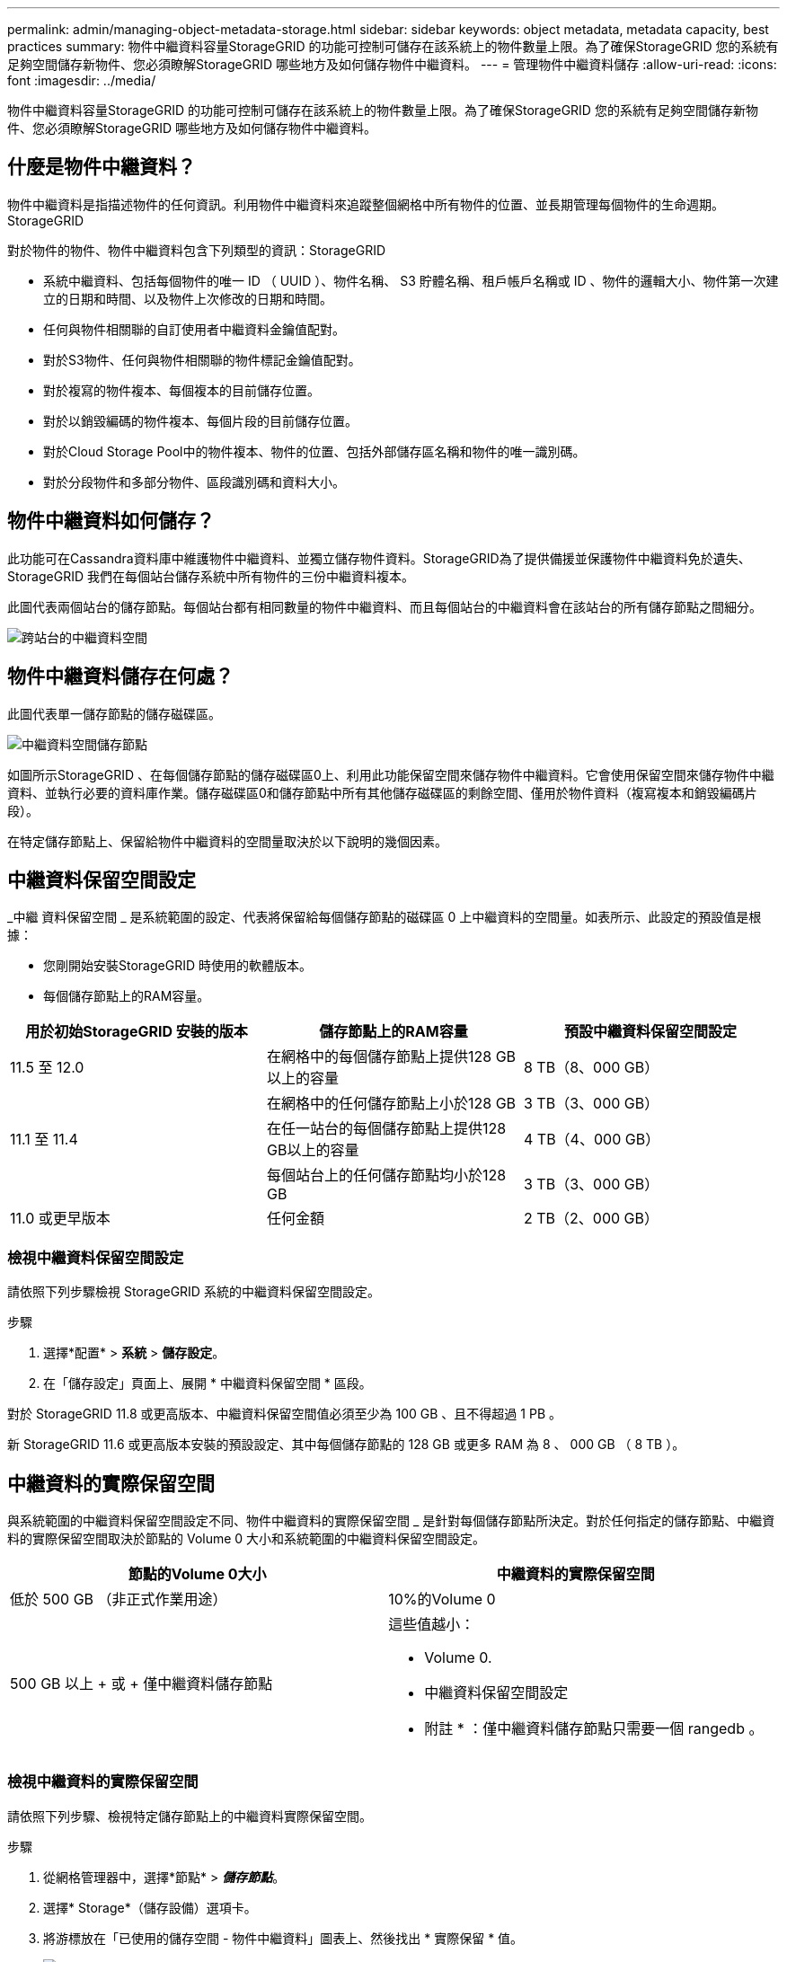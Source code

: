 ---
permalink: admin/managing-object-metadata-storage.html 
sidebar: sidebar 
keywords: object metadata, metadata capacity, best practices 
summary: 物件中繼資料容量StorageGRID 的功能可控制可儲存在該系統上的物件數量上限。為了確保StorageGRID 您的系統有足夠空間儲存新物件、您必須瞭解StorageGRID 哪些地方及如何儲存物件中繼資料。 
---
= 管理物件中繼資料儲存
:allow-uri-read: 
:icons: font
:imagesdir: ../media/


[role="lead"]
物件中繼資料容量StorageGRID 的功能可控制可儲存在該系統上的物件數量上限。為了確保StorageGRID 您的系統有足夠空間儲存新物件、您必須瞭解StorageGRID 哪些地方及如何儲存物件中繼資料。



== 什麼是物件中繼資料？

物件中繼資料是指描述物件的任何資訊。利用物件中繼資料來追蹤整個網格中所有物件的位置、並長期管理每個物件的生命週期。StorageGRID

對於物件的物件、物件中繼資料包含下列類型的資訊：StorageGRID

* 系統中繼資料、包括每個物件的唯一 ID （ UUID ）、物件名稱、 S3 貯體名稱、租戶帳戶名稱或 ID 、物件的邏輯大小、物件第一次建立的日期和時間、以及物件上次修改的日期和時間。
* 任何與物件相關聯的自訂使用者中繼資料金鑰值配對。
* 對於S3物件、任何與物件相關聯的物件標記金鑰值配對。
* 對於複寫的物件複本、每個複本的目前儲存位置。
* 對於以銷毀編碼的物件複本、每個片段的目前儲存位置。
* 對於Cloud Storage Pool中的物件複本、物件的位置、包括外部儲存區名稱和物件的唯一識別碼。
* 對於分段物件和多部分物件、區段識別碼和資料大小。




== 物件中繼資料如何儲存？

此功能可在Cassandra資料庫中維護物件中繼資料、並獨立儲存物件資料。StorageGRID為了提供備援並保護物件中繼資料免於遺失、StorageGRID 我們在每個站台儲存系統中所有物件的三份中繼資料複本。

此圖代表兩個站台的儲存節點。每個站台都有相同數量的物件中繼資料、而且每個站台的中繼資料會在該站台的所有儲存節點之間細分。

image::../media/metadata_space_across_sites.png[跨站台的中繼資料空間]



== 物件中繼資料儲存在何處？

此圖代表單一儲存節點的儲存磁碟區。

image::../media/metadata_space_storage_node.png[中繼資料空間儲存節點]

如圖所示StorageGRID 、在每個儲存節點的儲存磁碟區0上、利用此功能保留空間來儲存物件中繼資料。它會使用保留空間來儲存物件中繼資料、並執行必要的資料庫作業。儲存磁碟區0和儲存節點中所有其他儲存磁碟區的剩餘空間、僅用於物件資料（複寫複本和銷毀編碼片段）。

在特定儲存節點上、保留給物件中繼資料的空間量取決於以下說明的幾個因素。



== 中繼資料保留空間設定

_中繼 資料保留空間 _ 是系統範圍的設定、代表將保留給每個儲存節點的磁碟區 0 上中繼資料的空間量。如表所示、此設定的預設值是根據：

* 您剛開始安裝StorageGRID 時使用的軟體版本。
* 每個儲存節點上的RAM容量。


[cols="1a,1a,1a"]
|===
| 用於初始StorageGRID 安裝的版本 | 儲存節點上的RAM容量 | 預設中繼資料保留空間設定 


 a| 
11.5 至 12.0
 a| 
在網格中的每個儲存節點上提供128 GB以上的容量
 a| 
8 TB（8、000 GB）



 a| 
 a| 
在網格中的任何儲存節點上小於128 GB
 a| 
3 TB（3、000 GB）



 a| 
11.1 至 11.4
 a| 
在任一站台的每個儲存節點上提供128 GB以上的容量
 a| 
4 TB（4、000 GB）



 a| 
 a| 
每個站台上的任何儲存節點均小於128 GB
 a| 
3 TB（3、000 GB）



 a| 
11.0 或更早版本
 a| 
任何金額
 a| 
2 TB（2、000 GB）

|===


=== 檢視中繼資料保留空間設定

請依照下列步驟檢視 StorageGRID 系統的中繼資料保留空間設定。

.步驟
. 選擇*配置* > *系統* > *儲存設定*。
. 在「儲存設定」頁面上、展開 * 中繼資料保留空間 * 區段。


對於 StorageGRID 11.8 或更高版本、中繼資料保留空間值必須至少為 100 GB 、且不得超過 1 PB 。

新 StorageGRID 11.6 或更高版本安裝的預設設定、其中每個儲存節點的 128 GB 或更多 RAM 為 8 、 000 GB （ 8 TB ）。



== 中繼資料的實際保留空間

與系統範圍的中繼資料保留空間設定不同、物件中繼資料的實際保留空間 _ 是針對每個儲存節點所決定。對於任何指定的儲存節點、中繼資料的實際保留空間取決於節點的 Volume 0 大小和系統範圍的中繼資料保留空間設定。

[cols="1a,1a"]
|===
| 節點的Volume 0大小 | 中繼資料的實際保留空間 


 a| 
低於 500 GB （非正式作業用途）
 a| 
10%的Volume 0



 a| 
500 GB 以上 + 或 + 僅中繼資料儲存節點
 a| 
這些值越小：

* Volume 0.
* 中繼資料保留空間設定


* 附註 * ：僅中繼資料儲存節點只需要一個 rangedb 。

|===


=== 檢視中繼資料的實際保留空間

請依照下列步驟、檢視特定儲存節點上的中繼資料實際保留空間。

.步驟
. 從網格管理器中，選擇*節點* > *_儲存節點_*。
. 選擇* Storage*（儲存設備）選項卡。
. 將游標放在「已使用的儲存空間 - 物件中繼資料」圖表上、然後找出 * 實際保留 * 值。
+
image::../media/storage_used_object_metadata_actual_reserved.png[使用的儲存設備-物件中繼資料-實際保留]



在快照中、*實際保留*值為8 TB。此螢幕快照適用於全新StorageGRID 安裝的大規模儲存節點。由於系統範圍的中繼資料保留空間設定小於此儲存節點的 Volume 0 、因此此節點的實際保留空間等於中繼資料保留空間設定。



=== 實際保留的中繼資料空間範例

假設您使用 11.7 版或更新版本來安裝新的 StorageGRID 系統。在此範例中、假設每個儲存節點的RAM超過128 GB、而儲存節點1（SN1）的Volume 0為6 TB。根據這些值：

* 系統範圍 * 中繼資料保留空間 * 設定為 8 TB 。（如果每個儲存節點的 RAM 超過 128 GB 、則這是新 StorageGRID 11.6 或更高版本安裝的預設值。）
* SN1的中繼資料實際保留空間為6 TB。（由於 Volume 0 小於 * 中繼資料保留空間 * 設定、因此會保留整個 Volume 。）




== 允許的中繼資料空間

每個儲存節點的中繼資料實際保留空間、都會細分為物件中繼資料可用空間（_allowed中繼資料空間_）、以及必要資料庫作業（例如壓縮與修復）和未來硬體與軟體升級所需的空間。允許的中繼資料空間可控制整體物件容量。

image::../media/metadata_allowed_space_volume_0.png[中繼資料允許空間Volume 0]

下表顯示StorageGRID 根據節點的記憶體容量和中繼資料的實際保留空間、如何針對不同的儲存節點計算*允許的中繼資料空間*。

[cols="1a,1a,2a,2a"]
|===


 a| 
 a| 
 a| 
*儲存節點*上的記憶體容量



 a| 
 a| 
 a| 
&lt ； 128 GB
 a| 
>= 128 GB



 a| 
*中繼資料的實際保留空間*
 a| 
&lt ； = 4 TB
 a| 
實際保留的中繼資料空間的 60% 、最高可達 1.32 TB
 a| 
實際保留的中繼資料空間的 60% 、最高可達 1.98 TB



 a| 
> 4 TB
 a| 
（中繼資料的實際保留空間： 1 TB ） × 60% 、最大 1.32 TB
 a| 
（中繼資料的實際保留空間： 1 TB ） × 60% 、最大 3.96 TB

|===


=== 檢視允許的中繼資料空間

請遵循下列步驟、檢視儲存節點允許的中繼資料空間。

.步驟
. 從網格管理器中選擇*節點*。
. 選取儲存節點。
. 選擇* Storage*（儲存設備）選項卡。
. 將游標放在「已使用的儲存空間 - 物件中繼資料」圖表上、然後找出 * 允許 * 值。
+
image::../media/storage_used_object_metadata_allowed.png[使用的儲存設備-物件中繼資料-允許]



在螢幕擷取畫面中、*允許*值為3.96 TB、這是實際保留用於中繼資料空間大於4 TB之儲存節點的最大值。

*允許*值對應於此Prometheus指標：

`storagegrid_storage_utilization_metadata_allowed_bytes`



== 允許的中繼資料空間範例

假設您使用 11.6 版安裝 StorageGRID 系統。在此範例中、假設每個儲存節點的RAM超過128 GB、而儲存節點1（SN1）的Volume 0為6 TB。根據這些值：

* 系統範圍 * 中繼資料保留空間 * 設定為 8 TB 。（當每個儲存節點的 RAM 超過 128 GB 時、這是 StorageGRID 11.6 或更高版本的預設值。）
* SN1的中繼資料實際保留空間為6 TB。（由於 Volume 0 小於 * 中繼資料保留空間 * 設定、因此會保留整個 Volume 。）
* SN1 上允許的中繼資料空間為 3 TB <<table-allowed-space-for-metadata,允許用於中繼資料空間的表格>>、以下列所示的計算為基礎：（中繼資料的實際保留空間為 1 TB ） × 60% 、最高可達 3.96 TB 。




== 不同大小的儲存節點如何影響物件容量

如上所述StorageGRID 、功能不均可在每個站台的儲存節點之間平均散佈物件中繼資料。因此、如果站台包含大小不同的儲存節點、站台上最小的節點就會決定站台的中繼資料容量。

請考慮下列範例：

* 您的單一站台網格包含三個不同大小的儲存節點。
* * 中繼資料保留空間 * 設定為 4 TB 。
* 儲存節點具有下列實際保留中繼資料空間和允許的中繼資料空間值。
+
[cols="1a,1a,1a,1a"]
|===
| 儲存節點 | Volume 0的大小 | 實際保留的中繼資料空間 | 允許的中繼資料空間 


 a| 
SN1
 a| 
2.2TB
 a| 
2.2TB
 a| 
1.32TB



 a| 
SN2
 a| 
5TB
 a| 
4TB
 a| 
1.98TB



 a| 
SN3
 a| 
6TB
 a| 
4TB
 a| 
1.98TB

|===


由於物件中繼資料會平均分散於站台的儲存節點、因此本範例中的每個節點只能容納1.32 TB的中繼資料。無法使用額外的 0.66 TB 的 SN2 和 SN3 中繼資料空間。

image::../media/metadata_space_three_storage_nodes.png[中繼資料空間三個儲存節點]

同樣地、StorageGRID 由於每StorageGRID 個站台的所有物件中繼資料都是由每個站台的StorageGRID 物件中繼資料容量所決定、因此整個作業系統的中繼資料容量取決於最小站台的物件中繼資料容量。

此外、由於物件中繼資料容量可控制最大物件數、因此當某個節點的中繼資料容量不足時、網格實際上已滿。

.相關資訊
* 若要瞭解如何監控每個儲存節點的物件中繼資料容量，請參閱的指示link:../monitor/index.html["監控 StorageGRID"]。
* 若要增加系統的物件中繼資料容量、請link:../expand/index.html["展開網格"]新增儲存節點。

